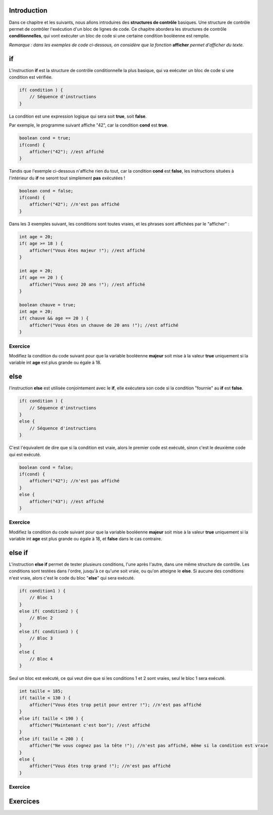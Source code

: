 ============
Introduction
============

Dans ce chapitre et les suivants, nous allons introduires des **structures de contrôle** basiques.
Une structure de contrôle permet de contrôler l'exécution d'un bloc de lignes de code.
Ce chapitre abordera les structures de contrôle **conditionnelles**,
qui vont exécuter un bloc de code si une certaine condition booléenne est remplie.

*Remarque : dans les exemples de code ci-dessous, on considère que la fonction* **afficher** *permet d'afficher du texte.*

==
if
==

L'instruction **if** est la structure de contrôle conditionnelle la plus basique,
qui va exécuter un bloc de code si une condition est vérifiée.

.. code-block:: java

    if( condition ) {
        // Séquence d'instructions
    }

La condition est une expression logique qui sera soit **true**, soit **false**.

Par exemple, le programme suivant affiche "42", car la condition **cond** est **true**.

.. code-block:: java

    boolean cond = true;
    if(cond) {
        afficher("42"); //est affiché
    }

Tandis que l'exemple ci-dessous n'affiche rien du tout, car la condition **cond** est **false**,
les instructions situées à l'intérieur du **if** ne seront tout simplement **pas** exécutées !

.. code-block:: java

    boolean cond = false;
    if(cond) {
        afficher("42"); //n'est pas affiché
    }

Dans les 3 exemples suivant, les conditions sont toutes vraies, et les phrases sont affichées par le "afficher" :

.. code-block:: java

    int age = 20;
    if( age >= 18 ) {
        afficher("Vous êtes majeur !"); //est affiché
    }

    int age = 20;
    if( age == 20 ) {
        afficher("Vous avez 20 ans !"); //est affiché
    }

    boolean chauve = true;
    int age = 20;
    if( chauve && age == 20 ) {
        afficher("Vous êtes un chauve de 20 ans !"); //est affiché
    }

Exercice
--------

Modifiez la condition du code suivant pour que la variable booléenne **majeur** soit mise à la valeur **true**
uniquement si la variable int **age** est plus grande ou égale à 18.

.. inginious:: syllabus-Cond01

    if( age < 13 ) {
        majeur = true;
    }

====
else
====

l'instruction **else** est utilisée conjointement avec le **if**,
elle exécutera son code si la condition "fournie" au **if** est **false**.

.. code-block:: java

    if( condition ) {
        // Séquence d'instructions
    }
    else {
        // Séquence d'instructions
    }

C'est l'équivalent de dire que si la condition est vraie, alors le premier code est exécuté,
sinon c'est le deuxième code qui est exécuté.

.. code-block:: java

    boolean cond = false;
    if(cond) {
        afficher("42"); //n'est pas affiché
    }
    else {
        afficher("43"); //est affiché
    }

Exercice
--------

Modifiez la condition du code suivant pour que la variable booléenne **majeur** soit mise à la valeur **true**
uniquement si la variable int **age** est plus grande ou égale à 18, et **false** dans le cas contraire.

.. inginious:: syllabus-Cond02

    if( 10 > age ) {
        majeur = true;
    }
    else {
        majeur = false;
    }

=======
else if
=======

L'instruction **else if** permet de tester plusieurs conditions, l'une après l'autre, dans une même structure de contrôle.
Les conditions sont testées dans l'ordre, jusqu'à ce qu'une soit vraie, ou qu'on atteigne le **else**.
Si aucune des conditions n'est vraie, alors c'est le code du bloc "**else**" qui sera exécuté.

.. code-block:: java

    if( condition1 ) {
        // Bloc 1
    }
    else if( condition2 ) {
        // Bloc 2
    }
    else if( condition3 ) {
        // Bloc 3
    }
    else {
        // Bloc 4
    }

Seul un bloc est exécuté, ce qui veut dire que si les conditions 1 et 2 sont vraies, seul le bloc 1 sera exécuté.

.. code-block:: java

    int taille = 185;
    if( taille < 130 ) {
        afficher("Vous êtes trop petit pour entrer !"); //n'est pas affiché
    }
    else if( taille < 190 ) {
        afficher("Maintenant c'est bon"); //est affiché
    }
    else if( taille < 200 ) {
        afficher("Ne vous cognez pas la tête !"); //n'est pas affiché, même si la condition est vraie
    }
    else {
        afficher("Vous êtes trop grand !"); //n'est pas affiché
    }

Exercice
--------


=========
Exercices
=========

.. inginious:: syllabus-test

  /*
   * Test
   */
   public static void main(string[] args) {
       /*test*/
   }
